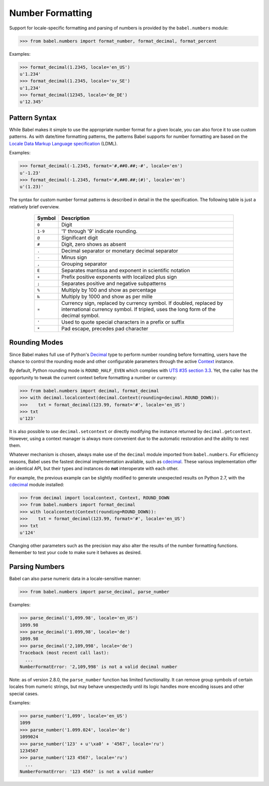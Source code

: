 .. -*- mode: rst; encoding: utf-8 -*-

.. _numbers:

=================
Number Formatting
=================


Support for locale-specific formatting and parsing of numbers is provided by
the ``babel.numbers`` module:

.. code-block:: pycon

    >>> from babel.numbers import format_number, format_decimal, format_percent

Examples:

.. code-block:: pycon

    >>> format_decimal(1.2345, locale='en_US')
    u'1.234'
    >>> format_decimal(1.2345, locale='sv_SE')
    u'1,234'
    >>> format_decimal(12345, locale='de_DE')
    u'12.345'


Pattern Syntax
==============

While Babel makes it simple to use the appropriate number format for a given
locale, you can also force it to use custom patterns. As with date/time
formatting patterns, the patterns Babel supports for number formatting are
based on the `Locale Data Markup Language specification`_ (LDML).

Examples:

.. code-block:: pycon

    >>> format_decimal(-1.2345, format='#,##0.##;-#', locale='en')
    u'-1.23'
    >>> format_decimal(-1.2345, format='#,##0.##;(#)', locale='en')
    u'(1.23)'

The syntax for custom number format patterns is described in detail in the
the specification. The following table is just a relatively brief overview.

 .. _`Locale Data Markup Language specification`:
    https://unicode.org/reports/tr35/#Number_Format_Patterns

  +----------+-----------------------------------------------------------------+
  | Symbol   | Description                                                     |
  +==========+=================================================================+
  | ``0``    | Digit                                                           |
  +----------+-----------------------------------------------------------------+
  | ``1-9``  | '1' through '9' indicate rounding.                              |
  +----------+-----------------------------------------------------------------+
  | ``@``    | Significant digit                                               |
  +----------+-----------------------------------------------------------------+
  | ``#``    | Digit, zero shows as absent                                     |
  +----------+-----------------------------------------------------------------+
  | ``.``    | Decimal separator or monetary decimal separator                 |
  +----------+-----------------------------------------------------------------+
  | ``-``    | Minus sign                                                      |
  +----------+-----------------------------------------------------------------+
  | ``,``    | Grouping separator                                              |
  +----------+-----------------------------------------------------------------+
  | ``E``    | Separates mantissa and exponent in scientific notation          |
  +----------+-----------------------------------------------------------------+
  | ``+``    | Prefix positive exponents with localized plus sign              |
  +----------+-----------------------------------------------------------------+
  | ``;``    | Separates positive and negative subpatterns                     |
  +----------+-----------------------------------------------------------------+
  | ``%``    | Multiply by 100 and show as percentage                          |
  +----------+-----------------------------------------------------------------+
  | ``‰``    | Multiply by 1000 and show as per mille                          |
  +----------+-----------------------------------------------------------------+
  | ``¤``    | Currency sign, replaced by currency symbol. If doubled,         |
  |          | replaced by international currency symbol. If tripled, uses the |
  |          | long form of the decimal symbol.                                |
  +----------+-----------------------------------------------------------------+
  | ``'``    | Used to quote special characters in a prefix or suffix          |
  +----------+-----------------------------------------------------------------+
  | ``*``    | Pad escape, precedes pad character                              |
  +----------+-----------------------------------------------------------------+


Rounding Modes
==============

Since Babel makes full use of Python's `Decimal`_ type to perform number
rounding before formatting, users have the chance to control the rounding mode
and other configurable parameters through the active `Context`_ instance.

By default, Python rounding mode is ``ROUND_HALF_EVEN`` which complies with
`UTS #35 section 3.3`_.  Yet, the caller has the opportunity to tweak the
current context before formatting a number or currency:

.. code-block:: pycon

    >>> from babel.numbers import decimal, format_decimal
    >>> with decimal.localcontext(decimal.Context(rounding=decimal.ROUND_DOWN)):
    >>>    txt = format_decimal(123.99, format='#', locale='en_US')
    >>> txt
    u'123'

It is also possible to use ``decimal.setcontext`` or directly modifying the
instance returned by ``decimal.getcontext``.  However, using a context manager
is always more convenient due to the automatic restoration and the ability to
nest them.

Whatever mechanism is chosen, always make use of the ``decimal`` module imported
from ``babel.numbers``.  For efficiency reasons, Babel uses the fastest decimal
implementation available, such as `cdecimal`_.  These various implementation
offer an identical API, but their types and instances do **not** interoperate
with each other.

For example, the previous example can be slightly modified to generate
unexpected results on Python 2.7, with the `cdecimal`_ module installed:

.. code-block:: pycon

    >>> from decimal import localcontext, Context, ROUND_DOWN
    >>> from babel.numbers import format_decimal
    >>> with localcontext(Context(rounding=ROUND_DOWN)):
    >>>    txt = format_decimal(123.99, format='#', locale='en_US')
    >>> txt
    u'124'

Changing other parameters such as the precision may also alter the results of
the number formatting functions.  Remember to test your code to make sure it
behaves as desired.

.. _Decimal: https://docs.python.org/3/library/decimal.html#decimal-objects
.. _Context: https://docs.python.org/3/library/decimal.html#context-objects
.. _`UTS #35 section 3.3`: https://www.unicode.org/reports/tr35/tr35-numbers.html#Formatting
.. _cdecimal: https://pypi.org/project/cdecimal/


Parsing Numbers
===============

Babel can also parse numeric data in a locale-sensitive manner:

.. code-block:: pycon

    >>> from babel.numbers import parse_decimal, parse_number

Examples:

.. code-block:: pycon

    >>> parse_decimal('1,099.98', locale='en_US')
    1099.98
    >>> parse_decimal('1.099,98', locale='de')
    1099.98
    >>> parse_decimal('2,109,998', locale='de')
    Traceback (most recent call last):
      ...
    NumberFormatError: '2,109,998' is not a valid decimal number

Note: as of version 2.8.0, the ``parse_number`` function has limited
functionality. It can remove group symbols of certain locales from numeric
strings, but may behave unexpectedly until its logic handles more encoding
issues and other special cases.

Examples:

.. code-block:: pycon

    >>> parse_number('1,099', locale='en_US')
    1099
    >>> parse_number('1.099.024', locale='de')
    1099024
    >>> parse_number('123' + u'\xa0' + '4567', locale='ru')
    1234567
    >>> parse_number('123 4567', locale='ru')
      ...
    NumberFormatError: '123 4567' is not a valid number
